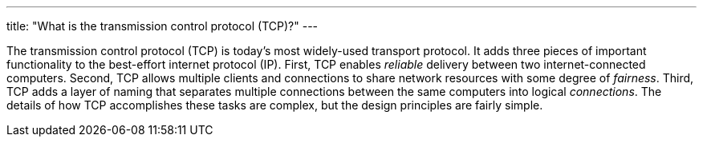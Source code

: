 ---
title: "What is the transmission control protocol (TCP)?"
---

The transmission control protocol (TCP) is today's most widely-used transport
protocol.
//
It adds three pieces of important functionality to the best-effort internet
protocol (IP).
//
First, TCP enables _reliable_ delivery between two internet-connected
computers.
//
Second, TCP allows multiple clients and connections to share network resources
with some degree of _fairness_.
//
Third, TCP adds a layer of naming that separates multiple connections between
the same computers into logical _connections_.
//
The details of how TCP accomplishes these tasks are complex, but the design
principles are fairly simple.
